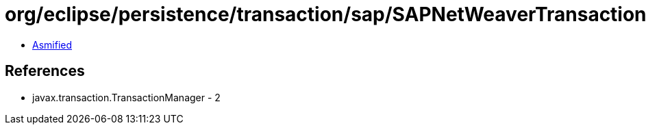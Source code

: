 = org/eclipse/persistence/transaction/sap/SAPNetWeaverTransactionController.class

 - link:SAPNetWeaverTransactionController-asmified.java[Asmified]

== References

 - javax.transaction.TransactionManager - 2
